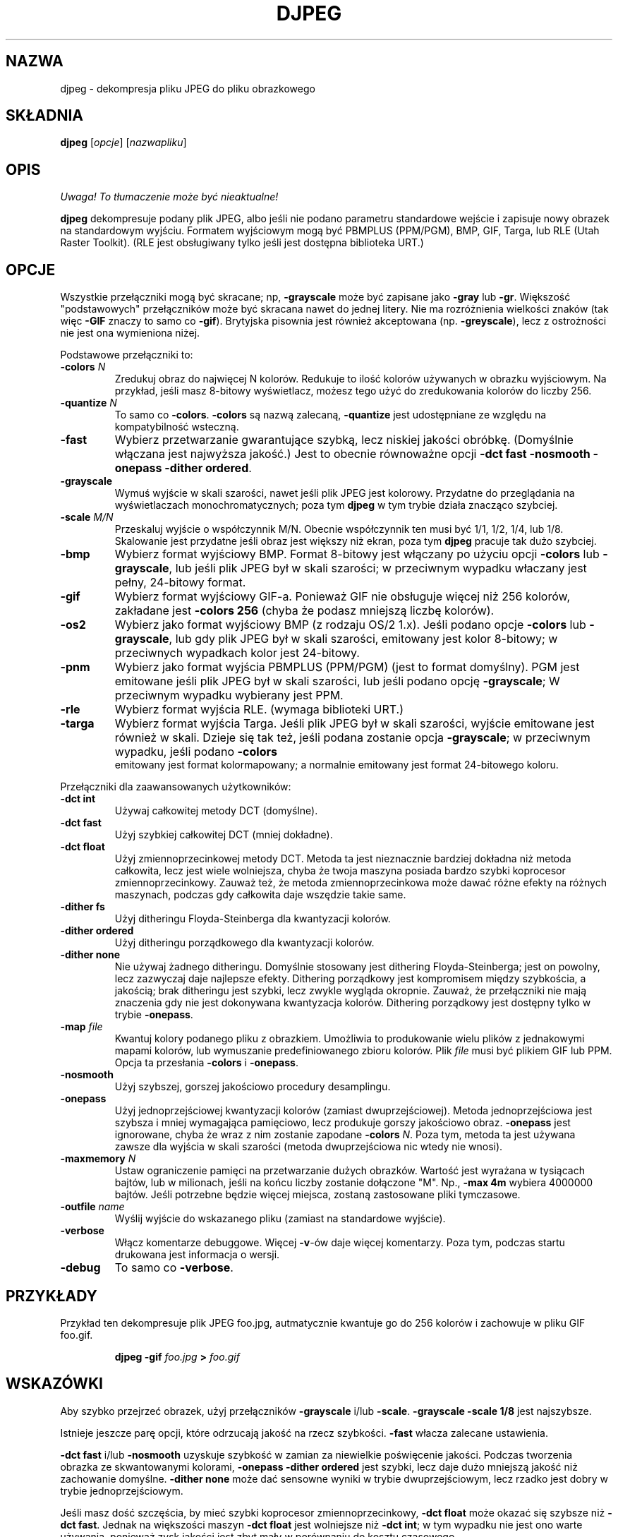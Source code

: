 .\" {PTM/PB/0.1/11-05-1999/"dekompresja pliku JPEG do pliku z obrazkiem"}
.TH DJPEG 1 "15 June 1995"
.SH NAZWA
djpeg \- dekompresja pliku JPEG do pliku obrazkowego
.SH SKŁADNIA
.B djpeg
.RI [ opcje ]
.RI [ nazwapliku ]
.LP
.SH OPIS
\fI Uwaga! To tłumaczenie może być nieaktualne!\fP
.PP
.LP
.B djpeg
dekompresuje podany plik JPEG, albo jeśli nie podano parametru
standardowe wejście i zapisuje nowy obrazek na standardowym wyjściu. Formatem
wyjściowym mogą być
PBMPLUS (PPM/PGM), BMP, GIF, Targa, lub RLE (Utah Raster Toolkit).
(RLE jest obsługiwany tylko jeśli jest dostępna biblioteka URT.)
.SH OPCJE
Wszystkie przełączniki mogą być skracane; np,
.B \-grayscale
może być zapisane jako
.B \-gray
lub
.BR \-gr .
Większość "podstawowych" przełączników może być skracana nawet do jednej
litery. Nie ma rozróżnienia wielkości znaków (tak więc
.B \-GIF
znaczy to samo co
.BR \-gif ).
Brytyjska pisownia jest również akceptowana (np.
.BR \-greyscale ),
lecz z ostrożności nie jest ona wymieniona niżej.
.PP
Podstawowe przełączniki to:
.TP
.BI \-colors " N"
Zredukuj obraz do najwięcej N kolorów. Redukuje to ilość kolorów używanych w
obrazku wyjściowym. Na przykład, jeśli masz 8-bitowy wyświetlacz, możesz
tego użyć do zredukowania kolorów do liczby 256.
.TP
.BI \-quantize " N"
To samo co
.BR \-colors .
.B \-colors
są nazwą zalecaną,
.B \-quantize
jest udostępniane ze względu na kompatybilność wsteczną.
.TP
.B \-fast
Wybierz przetwarzanie gwarantujące szybką, lecz niskiej jakości obróbkę.
(Domyślnie włączana jest najwyższa jakość.) Jest to obecnie równoważne opcji
\fB\-dct fast \-nosmooth \-onepass \-dither ordered\fR.
.TP
.B \-grayscale
Wymuś wyjście w skali szarości, nawet jeśli plik JPEG jest kolorowy.
Przydatne do przeglądania na wyświetlaczach monochromatycznych; poza tym
.B djpeg
w tym trybie działa znacząco szybciej.
.TP
.BI \-scale " M/N"
Przeskaluj wyjście o współczynnik M/N. Obecnie współczynnik ten musi być
1/1,  1/2, 1/4, lub 1/8. Skalowanie jest przydatne jeśli obraz jest większy
niż ekran, poza tym 
.B djpeg
pracuje tak dużo szybciej.
.TP
.B \-bmp
Wybierz format wyjściowy BMP. Format 8-bitowy jest włączany po użyciu opcji
.B \-colors
lub
.BR \-grayscale ,
lub jeśli plik JPEG był w skali szarości; w przeciwnym wypadku właczany jest
pełny, 24-bitowy format.
.TP
.B \-gif
Wybierz format wyjściowy GIF-a. Ponieważ GIF nie obsługuje więcej niż 256
kolorów, zakładane jest
.B \-colors 256
(chyba że podasz mniejszą liczbę kolorów).
.TP
.B \-os2
Wybierz jako format wyjściowy BMP (z rodzaju OS/2 1.x). Jeśli podano opcje
.B \-colors
lub
.BR \-grayscale ,
lub gdy plik JPEG był w skali szarości, emitowany jest kolor 8-bitowy; w
przeciwnych wypadkach kolor jest 24-bitowy.
.TP
.B \-pnm
Wybierz jako format wyjścia PBMPLUS (PPM/PGM) (jest to format domyślny).
PGM jest emitowane jeśli plik JPEG był w skali szarości, lub jeśli podano
opcję
.BR \-grayscale ;
W przeciwnym wypadku wybierany jest PPM.
.TP
.B \-rle
Wybierz format wyjścia RLE. (wymaga biblioteki URT.)
.TP
.B \-targa
Wybierz format wyjścia Targa. Jeśli plik JPEG był w skali szarości,
wyjście emitowane jest również w skali. Dzieje się tak też, jeśli podana
zostanie opcja
.BR \-grayscale ;
w przeciwnym wypadku, jeśli podano
.B \-colors
 emitowany jest format kolormapowany; a normalnie emitowany jest format
24-bitowego koloru.
.PP
Przełączniki dla zaawansowanych użytkowników:
.TP
.B \-dct int
Używaj całkowitej metody DCT (domyślne).
.TP
.B \-dct fast
Użyj szybkiej całkowitej DCT (mniej dokładne).
.TP
.B \-dct float
Użyj zmiennoprzecinkowej metody DCT.
Metoda ta jest nieznacznie bardziej dokładna niż metoda całkowita, lecz jest
wiele wolniejsza, chyba że twoja maszyna posiada bardzo szybki koprocesor
zmiennoprzecinkowy. Zauważ też, że metoda zmiennoprzecinkowa może dawać
różne efekty na różnych maszynach, podczas gdy całkowita daje wszędzie takie
same.
.TP
.B \-dither fs
Użyj ditheringu Floyda-Steinberga dla kwantyzacji kolorów.
.TP
.B \-dither ordered
Użyj ditheringu porządkowego dla kwantyzacji kolorów.
.TP
.B \-dither none
Nie używaj żadnego ditheringu.
Domyślnie stosowany jest dithering Floyda-Steinberga; jest on powolny, lecz
zazwyczaj daje najlepsze efekty. Dithering porządkowy jest kompromisem
między szybkościa, a jakością; brak ditheringu jest szybki, lecz zwykle
wygląda okropnie. Zauważ, że przełączniki nie mają znaczenia gdy nie jest
dokonywana kwantyzacja kolorów. Dithering porządkowy jest dostępny tylko w
trybie
.BR \-onepass .
.TP
.BI \-map " file"
Kwantuj kolory podanego pliku z obrazkiem. Umożliwia to produkowanie wielu
plików z jednakowymi mapami kolorów, lub wymuszanie predefiniowanego zbioru
kolorów. Plik
.I file
musi być plikiem GIF lub PPM. Opcja ta przesłania
.B \-colors
i
.BR \-onepass .
.TP
.B \-nosmooth
Użyj szybszej, gorszej jakościowo procedury desamplingu.
.TP
.B \-onepass
Użyj jednoprzejściowej kwantyzacji kolorów (zamiast dwuprzejściowej). Metoda
jednoprzejściowa jest szybsza i mniej wymagająca pamięciowo, lecz produkuje
gorszy jakościowo obraz.
.B \-onepass
jest ignorowane, chyba że wraz z nim zostanie zapodane
.B \-colors
.IR N .
Poza tym, metoda ta jest używana zawsze dla wyjścia w skali szarości (metoda
dwuprzejściowa nic wtedy nie wnosi).
.TP
.BI \-maxmemory " N"
Ustaw ograniczenie pamięci na przetwarzanie dużych obrazków. Wartość jest
wyrażana w tysiącach bajtów, lub w milionach, jeśli na końcu liczby zostanie
dołączone "M". Np.,
.B \-max 4m
wybiera 4000000 bajtów. Jeśli potrzebne będzie więcej miejsca, zostaną
zastosowane pliki tymczasowe.
.TP
.BI \-outfile " name"
Wyślij wyjście do wskazanego pliku (zamiast na standardowe wyjście).
.TP
.B \-verbose
Włącz komentarze debuggowe. Więcej
.BR \-v -ów
daje więcej komentarzy. Poza tym, podczas startu drukowana jest informacja o
wersji.
.TP
.B \-debug
To samo co
.BR \-verbose .
.SH PRZYKŁADY
.LP
Przykład ten dekompresuje plik JPEG foo.jpg, autmatycznie kwantuje go do 256
kolorów i zachowuje w pliku GIF foo.gif.
.IP
.B djpeg \-gif
.I foo.jpg
.B >
.I foo.gif
.SH WSKAZÓWKI
Aby szybko przejrzeć obrazek, użyj przełączników
.B \-grayscale
i/lub
.BR \-scale .
.B \-grayscale \-scale 1/8
jest najszybsze.
.PP
Istnieje jeszcze parę opcji, które odrzucają jakość na rzecz szybkości.
.B \-fast
włacza zalecane ustawienia.
.PP
.B \-dct fast
i/lub
.B \-nosmooth
uzyskuje szybkość w zamian za niewielkie poświęcenie jakości.
Podczas tworzenia obrazka ze skwantowanymi kolorami,
.B \-onepass \-dither ordered
jest szybki, lecz daje dużo mniejszą jakość niż zachowanie domyślne.
.B \-dither none
może dać sensowne wyniki w trybie dwuprzejściowym, lecz rzadko jest
dobry w trybie jednoprzejściowym.
.PP
Jeśli masz dość szczęścia, by mieć szybki koprocesor zmiennoprzecinkowy, 
\fB\-dct float\fR może okazać się szybsze niż \fB\-dct fast\fR.
Jednak na większości maszyn \fB\-dct float\fR jest wolniejsze niż
\fB\-dct int\fR; w tym wypadku nie jest ono warte używania, ponieważ zysk
jakości jest zbyt mały w porównaniu do kosztu czasowego.
.SH ŚRODOWISKO
.TP
.B JPEGMEM
Jeśli ta zmienna jest ustawiona, to jej wartość wskazuje na domyślny limit
pamięci. Wartość jest podawana jak dla opcji
.BR \-maxmemory .
.B JPEGMEM
przesłania domyślną wartość, podaną podczas kompilacji programu, a sama może
zostać przesłonięta przez opcję
.BR \-maxmemory .
.SH ZOBACZ TAKŻE
.BR cjpeg (1),
.BR jpegtran (1),
.BR rdjpgcom (1),
.BR wrjpgcom (1)
.br
.BR ppm (5),
.BR pgm (5)
.br
Wallace, Gregory K.  "The JPEG Still Picture Compression Standard",
Communications of the ACM, April 1991 (vol. 34, no. 4), pp. 30-44.
.SH AUTORZY
Niezależna Grupa JPEG (Independent JPEG Group)
.SH BŁĘDY
Z powodów legalizacyjnych, kodowanie arytmetyczne nie jest obsługiwane.
.PP
Wciąż nie jest to tak szybkie, jak byśmy chcieli.
.SH "INFORMACJE O TŁUMACZENIU"
Powyższe tłumaczenie pochodzi z nieistniejącego już Projektu Tłumaczenia Manuali i 
\fImoże nie być aktualne\fR. W razie zauważenia różnic między powyższym opisem
a rzeczywistym zachowaniem opisywanego programu lub funkcji, prosimy o zapoznanie 
się z oryginalną (angielską) wersją strony podręcznika za pomocą polecenia:
.IP
man \-\-locale=C 1 djpeg
.PP
Prosimy o pomoc w aktualizacji stron man \- więcej informacji można znaleźć pod
adresem http://sourceforge.net/projects/manpages\-pl/.
